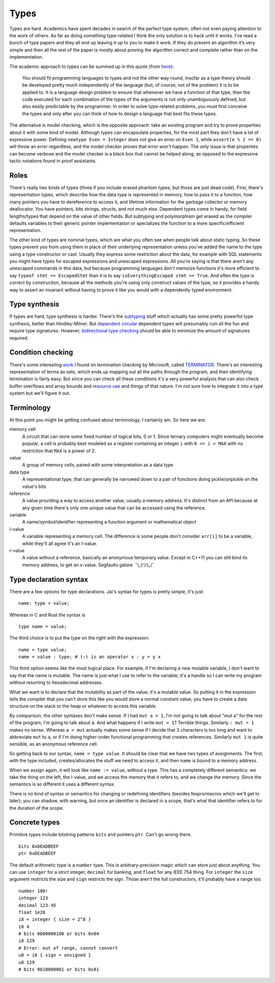Types
#####

Types are hard. Academics have spent decades in search of the perfect
type system, often not even paying attention to the work of others. As far as doing something type-related I think the only solution is to hack until it works. I’ve read a bunch of type papers and they all end up leaving it up to you to make it work. If they do present an algorithm it’s very simple and then all the rest of the paper is mostly about proving the algorithm correct and complete rather than on the implementation.

The academic approach to types can be summed up in this quote (from `here <https://www.irif.fr/~gc/papers/covcon-again.pdf>`__):

  You should fit programming languages to types and not the other way round, insofar as a type theory should be developed pretty much independently of the language (but, of course, not of the problem) it is to be applied to. It is a language design problem to ensure that whenever we have a function of that type, then the code executed for each combination of the types of the arguments is not only unambiguously defined, but also easily predictable by the programmer. In order to solve type-related problems, you must first conceive the types and only after you can think of how to design a language that best fits these types.


The alternative is model checking, which is the opposite approach: take an existing program and try to prove properties about it with some kind of model. Although types can encapsulate properties, for the most part they don't have a lot of expressive power. Defining ``newtype Even = Integer`` does not give an error on ``Even 1``, while ``assert(e % 2 == 0)`` will throw an error regardless, and the model checker proves that error won't happen. The only issue is that properties can become verbose and the model checker is a black box that cannot be helped along, as opposed to the expressive tactic notations found in proof assistants.

Roles
=====

There's really two kinds of types (three if you include erased phantom types, but those are just dead code). First, there's representation types, which describe how the data type is represented in memory, how to pass it to a function, how many pointers you have to dereference to access it, and lifetime information for the garbage collector or memory deallocator. You have pointers, bits strings, structs, and not much else. Dependent types come in handy, for field lengths/types that depend on the value of other fields. But subtyping and polymorphism get erased as the compiler defaults variables to their generic pointer implementation or specializes the function to a more specific/efficient representation.

The other kind of types are nominal types, which are what you often see when people talk about static typing. So these types prevent you from using them in place of their underlying representation unless you've added the name to the type using a type constructor or cast. Usually they express some restriction about the data, for example with SQL statements you might have types for escaped expressions and unescaped expressions. All you're saying is that there aren't any unescaped commands in this data, but because programming languages don't memoize functions it's more efficient to say ``typeof stmt == EscapedStmt`` than it is to say ``isEverythingEscaped stmt == True``. And often the type is correct by construction, because all the methods you're using only construct values of the type, so it provides a handy way to assert an invariant without having to prove it like you would with a dependently typed environment.

Type synthesis
==============

If types are hard, type synthesis is harder. There's the `sub <https://github.com/stedolan/fyp>`__\ `typing <https://github.com/stedolan/mlsub>`__ stuff which actually has some pretty powerful type synthesis, better than Hindley-Milner. But `dependent <https://github.com/UlfNorell/insane/>`__
`circular <https://github.com/gelisam/circular-sig>`__ dependent types will presumably ruin all the fun and require type signatures. However, `bidirectional type checking <https://www.cl.cam.ac.uk/~nk480/bidir-survey.pdf>`__ should be able to minimize the amount of signatures required.

Condition checking
==================

There's some interesting `work <http://mmjb.github.io/T2/>`__ I found on termination checking by Microsoft, called `TERMINATOR <https://web.archive.org/web/20131005142732/http://research.microsoft.com:80/en-us/um/cambridge/projects/terminator/papers.htm>`__. There's an interesting representation of terms as sets, which ends up mapping out all the paths through the program, and then identifying termination is fairly easy. But since you can check all these conditions it's a very powerful analysis that can also check buffer overflows and array bounds and `resource use <https://arxiv.org/abs/1907.10096>`__ and things of that nature. I'm not sure how to integrate it into a type system but we'll figure it out.

Terminology
===========

At this point you might be getting confused about terminology. I certainly am. So here we are:

memory cell
   A circuit that can store some fixed number of logical bits, 0 or 1. Since ternary computers might eventually become popular, a cell is probably best modeled as a register containing an integer ``i`` with ``0 <= i < MAX`` with no restriction that ``MAX`` is a power of 2.

value
   A group of memory cells, paired with some interpretation as a data type

data type
   A representational type, that can generally be narrowed down to a pair of functions doing pickle/unpickle on the value's bits

reference
   A value providing a way to access another value, usually a memory address. It's distinct from an API because at any given time there's only one unique value that can be accessed using the reference.

variable
   A name/symbol/identifier representing a function argument or mathematical object

l-value
   A variable representing a memory cell. The difference is some people don't consider ``arr[i]`` to be a variable, while they'll all agree it's an l-value.

r-value
   A value without a reference, basically an anonymous temporary value. Except in C++11 you can still bind its memory address, to get an x-value. Segfaults galore. ¯\\_(ツ)_/¯

Type declaration syntax
=======================

There are a few options for type declarations. Jai's syntax for types is pretty simple, it's just:

::

   name: type = value;

Whereas in C and Rust the syntax is

::

   type name = value;

The third choice is to put the type on the right with the expression:

::

   name = type value;
   name = value : type; # (:) is an operator x : y = y x

This third option seems like the most logical place. For example, if I'm declaring a new mutable variable, I don't want to say that the name is mutable. The name is just what I use to refer to the variable; it's a handle so I can write my program without resorting to hexadecimal addresses.

What we want is to declare that the mutability as part of the value; it's a mutable value. So putting it in the expression tells the compiler that you can't store this like you would store a normal constant value; you have to create a data structure on the stack or the heap or whatever to access this variable.

By comparison, the other syntaxes don't make sense. If I had ``mut a = 1``, I'm not going to talk about "mut a" for the rest of the program, I'm going to talk about ``a``. And what happens if I write ``mut = 1``? Terrible things. Similarly ``: mut = 1`` makes no sense. Whereas ``a = mut`` actually makes some sense if I decide that 3 characters is too long and want to abbreviate ``mut`` to ``a``, or if I'm doing higher-order functional programming that creates references. Similarly ``mut 1`` is quite sensible, as an anonymous reference cell.

So getting back to our syntax, ``name = type value``. It should be clear that we have two types of assignments. The first, with the type included, creates/allocates the stuff we need to access it, and then ``name`` is bound to a memory address.

When we assign again, it will look like ``name := value``, without a type. This has a completely different semantics: we take the thing on the left, the l-value, and we access the memory that it refers to, and we change the memory. Since the semantics is so different it uses a different syntax.

There is no kind of syntax or semantics for changing or redefining identifiers (besides fexprs/macros which we'll get to later); you can shadow, with warning, but once an identifier is declared in a scope, that's what that identifier refers to for the duration of the scope.

Concrete types
==============

Primitive types include bitstring patterns ``bits`` and pointers ``ptr``. Can't go wrong
there.

::

   bits 0xDEADBEEF
   ptr 0xDEADBEEF

The default arithmetic type is a ``number`` type.
This is arbitrary-precision magic which can store just about anything.
You can use ``integer`` for a strict integer, ``decimal`` for banking, and
``float`` for any IEEE 754 thing. For ``integer`` the ``size`` argument restricts the size and ``sign`` restricts the sign. Those aren't the full constructors, it'll probably have a range too.

::

   number 100!
   integer 123
   decimal 123.45
   float 1e20
   i8 = integer { size = 2^8 }
   i8 4
   # bits 0b00000100 or bits 0x04
   i8 129
   # Error: out of range, cannot convert
   u8 = i8 { sign = unsigned }
   u8 129
   # bits 0b10000001 or bits 0x81
